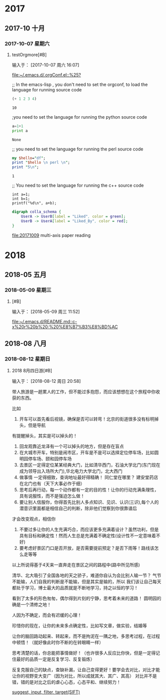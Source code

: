 
* 2017
** 2017-10 十月
*** 2017-10-07 星期六
**** testOrgmore[#B] 
输入于： [2017-10-07 周六 16:07]
 
 [[file:~/.emacs.d/.orgConf.el::%25?]]

;; In the emacs-lisp , you don't need to set the orgconf, to load the language for running source code

 #+BEGIN_SRC emacs-lisp
   (+ 1 2 3 4)
 #+END_SRC

 #+RESULTS:
 : 10



;you need to set the language for running the python source code 

 #+BEGIN_SRC python
   a=1+1
   print a
 #+END_SRC

 #+RESULTS:
 : None



;; you need to set the language for running the perl source code
 #+BEGIN_SRC perl
   my $hello="df";
   print "$hello \n perl \n";
   print "5\n";
 #+END_SRC

 #+RESULTS:
 : 1


;; You need to set the language for running the c++ source code
 #+BEGIN_SRC C++
     int a=1;
     int b=1;
     printf("%d\n", a+b);
 #+END_SRC

 #+RESULTS:

 #+BEGIN_SRC dot :file a.png
       digraph colla_schema {  
           UserA -> UserB[label = "Liked", color = green];  
           UserB -> UserA[label = "Liked_By", color = red];  
       }  
 #+END_SRC

 #+RESULTS:
 [[file:a.png]]



[[file:20171009]]  multi-axis paper reading
* 2018
** 2018-05 五月
*** 2018-05-09 星期三
****  [#B] 
:LOGBOOK:
CLOCK: [2018-05-09 周三 11:52]--[2018-05-09 周三 11:52] =>  0:00
:END:
输入于： [2018-05-09 周三 11:52]
 

 [[file:~/.emacs.d/README.md::c-x%20r%20b%20:%20%E8%B7%B3%E8%BD%AC]]
** 2018-08 八月
*** 2018-08-12 星期日
****  2018 8月四日游[#B] 
:LOGBOOK:
CLOCK: [2018-08-12 周日 20:58]--[2018-08-12 周日 22:49] =>  1:51
:END:
输入于： [2018-08-12 周日 20:58]
 
带人旅游是一趟累人的工作，但不能过多抱怨，而应该想想在这个旅程中你收获的东西。

比如
1. 开车可以首先看后视镜，确保是否可以转弯！北京的街道很多没有标明掉头，但是导航
有提醒掉头，其实是可以掉头的！ 
2. 回龙观靠近龙泽有一个可以掉头的地方，但是存在盲点
3. 在大城市开车，特别是闹市区，开车是不是可以选择定位停车场，比如圆明园停车场、颐和园停车场
4. 去景区一定得定位某某经典大门，比如清华西门，石油大学北门(东门现在成为领导出入场所大门),华北电力大学北门，北大西门
5. 做事情 一定得细致，查询地址最好得精确！ 同仁堂在哪里？ 建安堂药店在北门也有（天下大事必作于细）
6. 思考后再行动，每一个动作都有一定的目的性！让你的行动充满条理性，具有说服性，而不是强迫怎么做！
7. 要让别人信服你，你得首先比别人多点知识、见识、认识(三识),每个人的潜意识里面都是相信自己的判断，除非他们觉察到你很靠谱后
才会改变观点，相信你
8. 不要过多让你的人生充满巧合，而应该更多充满着设计？虽然功利，但是具有目标和确定性！然而人生总是充满着不确定性(设计性不一定意味着不好)
9. 要考虑好景区门口是否开放，是否需要提前预定？是否下雨等！路线该怎么走等等

以上所说得基于4天来一直奔走在景区之间的路程中(路中所见所感)


清华、北大吸引了全国各地的天之骄子，难道你自认为会比别人输一节？ 气节不能输，人们自我的判断是不能输，但是其实是输的，所以
我们该让自己每天都处于学习，博士最大的品质就是不断地学习，持之以恒的学习！

看到了太多的形色匆匆，偶尔得到片刻的宁静，思考着未来的道路！
圆明园的确是一个清修之地！

人因为不确定，而会有迟缓的心理！

珍惜你的现在，让你的未来多点确定性，比如写文章，做实验，结婚等

让你的脑回路动起来、转起来，而不是拘泥在一隅之地，多思考过程，在过程中顿悟！（就好像此时你不断的在转眼睛一样）

思考清楚的话，你总能把事情做好！（也许很多人反应比你快，但是一定得记住最好的品质一定是反复学习、反复锻炼）

反复克服自己的缺点，查缺补漏，让自己变得更好！要学会去对比，对比才能让你的视野变大变广（因为对比，所以成就其大、其广、其高）
对比并不是错，错的是对比之后的虐心心态，心态平和、继续努力！




 [[file:~/.emacs.d/GTD/orgBoss/writing.org::*suggest,%20input,%20filter,%20target(SIFT)][suggest, input, filter, target(SIFT)]]
